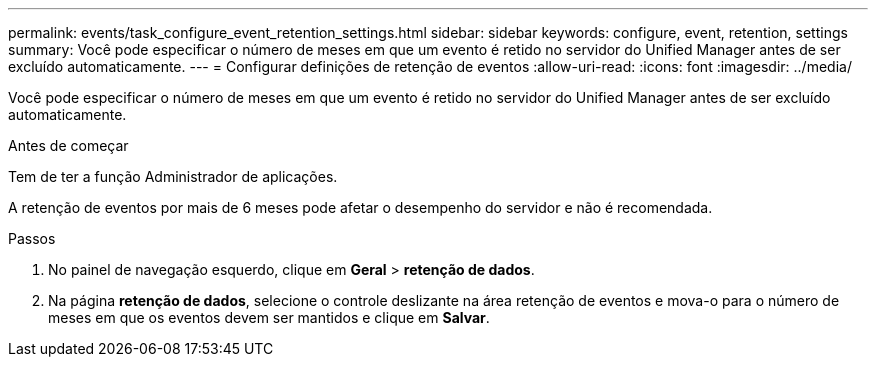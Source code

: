 ---
permalink: events/task_configure_event_retention_settings.html 
sidebar: sidebar 
keywords: configure, event, retention, settings 
summary: Você pode especificar o número de meses em que um evento é retido no servidor do Unified Manager antes de ser excluído automaticamente. 
---
= Configurar definições de retenção de eventos
:allow-uri-read: 
:icons: font
:imagesdir: ../media/


[role="lead"]
Você pode especificar o número de meses em que um evento é retido no servidor do Unified Manager antes de ser excluído automaticamente.

.Antes de começar
Tem de ter a função Administrador de aplicações.

A retenção de eventos por mais de 6 meses pode afetar o desempenho do servidor e não é recomendada.

.Passos
. No painel de navegação esquerdo, clique em *Geral* > *retenção de dados*.
. Na página *retenção de dados*, selecione o controle deslizante na área retenção de eventos e mova-o para o número de meses em que os eventos devem ser mantidos e clique em *Salvar*.

